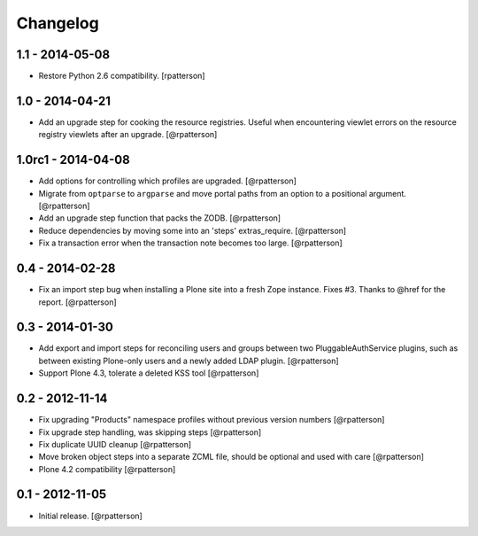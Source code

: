 Changelog
=========

1.1 - 2014-05-08
----------------

- Restore Python 2.6 compatibility.
  [rpatterson]


1.0 - 2014-04-21
----------------

- Add an upgrade step for cooking the resource registries.  Useful when
  encountering viewlet errors on the resource registry viewlets after an
  upgrade.
  [@rpatterson]


1.0rc1 - 2014-04-08
-------------------

- Add options for controlling which profiles are upgraded.
  [@rpatterson]

- Migrate from ``optparse`` to ``argparse`` and move portal paths from an
  option to a positional argument.
  [@rpatterson]

- Add an upgrade step function that packs the ZODB.
  [@rpatterson]

- Reduce dependencies by moving some into an 'steps' extras_require.
  [@rpatterson]

- Fix a transaction error when the transaction note becomes too large.
  [@rpatterson]


0.4 - 2014-02-28
----------------

- Fix an import step bug when installing a Plone site into a fresh Zope
  instance.  Fixes #3.  Thanks to @href for the report.  [@rpatterson]


0.3 - 2014-01-30
----------------

- Add export and import steps for reconciling users and groups between
  two PluggableAuthService plugins, such as between existing
  Plone-only users and a newly added LDAP plugin.
  [@rpatterson]

- Support Plone 4.3, tolerate a deleted KSS tool
  [@rpatterson]


0.2 - 2012-11-14
----------------

- Fix upgrading "Products" namespace profiles without previous version numbers
  [@rpatterson]

- Fix upgrade step handling, was skipping steps
  [@rpatterson]

- Fix duplicate UUID cleanup
  [@rpatterson]

- Move broken object steps into a separate ZCML file, should be
  optional and used with care
  [@rpatterson]

- Plone 4.2 compatibility
  [@rpatterson]


0.1 - 2012-11-05
----------------

- Initial release.
  [@rpatterson]
